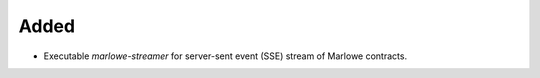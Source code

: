 Added
-----

- Executable `marlowe-streamer` for server-sent event (SSE) stream of Marlowe contracts.
